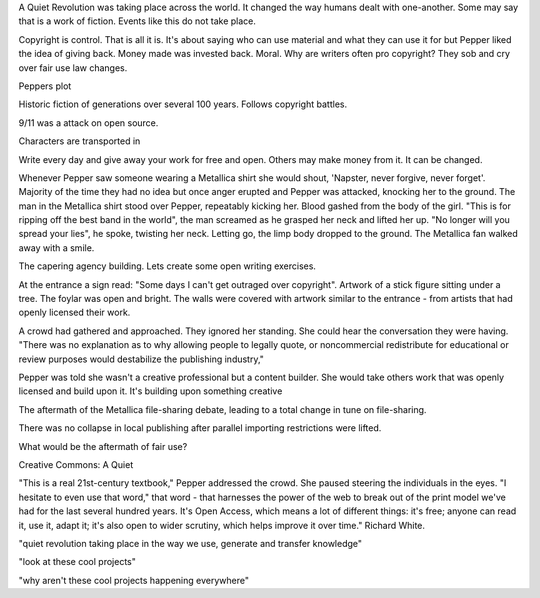 A Quiet Revolution was taking place across the world. It changed the way humans dealt with one-another. Some may say that is a work of fiction. Events like this do not take place.

Copyright is control. That is all it is. It's about saying who can use material and what they can use it for but Pepper liked the idea of giving back. Money made was invested back. Moral. Why are writers often pro copyright? They sob and cry over fair use law changes. 

Peppers plot

Historic fiction of generations over several 100 years. Follows copyright battles. 

9/11 was a attack on open source. 

Characters are transported in

Write every day and give away your work for free and open. Others may make money from it. It can be changed. 

Whenever Pepper saw someone wearing a Metallica shirt she would shout, 'Napster, never forgive, never forget'. Majority of the time they had no idea but once anger erupted and Pepper was attacked, knocking her to the ground.
The man in the Metallica shirt stood over Pepper, repeatably kicking her. Blood gashed from the body of the girl. 
"This is for ripping off the best  band in the world", the man screamed as he grasped her neck and lifted her up. "No longer will  you spread your lies", he spoke, twisting her neck. Letting go, the limp body dropped to the ground. The Metallica fan walked away with a smile. 

The capering agency building. Lets create some open writing exercises. 

At the entrance a sign read: "Some days I can't get outraged over copyright". Artwork of a stick figure sitting under a tree. The foylar was open and bright. The walls were  covered with artwork similar to the entrance - from artists that had openly licensed their work. 

A crowd had gathered and approached. They ignored her standing. She could hear  the conversation they were having. 
"There was no explanation as to why allowing people to legally quote, or noncommercial redistribute for educational or review purposes would destabilize the publishing industry,"

Pepper was told she wasn't a creative professional but a content builder. She would take others work that  was openly licensed and build upon it. It's building upon something creative

The aftermath of the Metallica file-sharing debate, leading to a total change in tune on file-sharing. 

There was no collapse in local publishing after parallel importing restrictions were lifted. 

What would be the aftermath of fair use? 

Creative Commons: A Quiet 

"This is a real 21st-century textbook," Pepper addressed the crowd. She paused steering the individuals in the eyes. "I hesitate to even use that word,"  that word - that harnesses the power of the web to break out of the print model we've had for the last several hundred years. It's Open Access, which means a lot of different things: it's free; anyone can read it, use it, adapt it; it's also open to wider scrutiny, which helps improve it over time." Richard White.

"quiet revolution taking place in the way we use, generate and transfer knowledge"

"look at these cool projects" 

"why aren't these cool projects happening everywhere"

  



